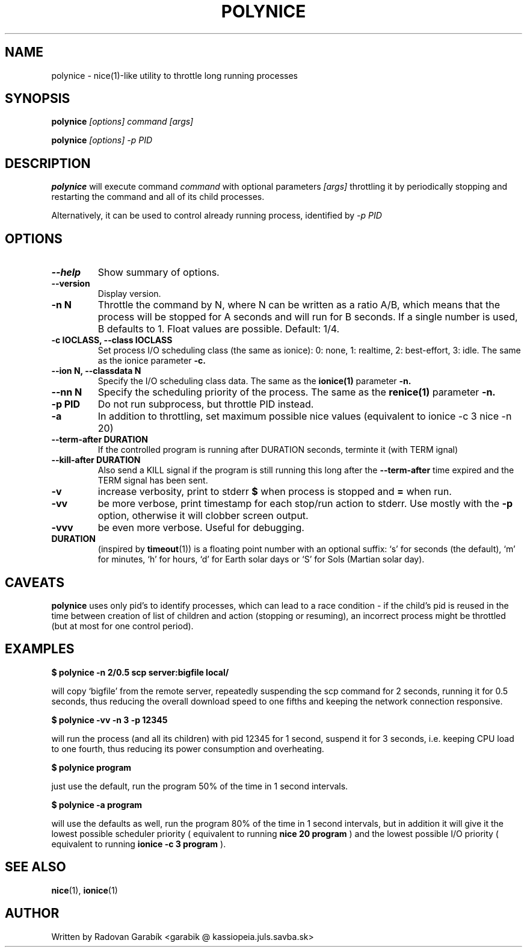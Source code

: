 .TH POLYNICE 1
.SH NAME
polynice \- nice(1)-like utility to throttle long running processes
.SH SYNOPSIS
.B polynice
.I [options] "command [args]"

.B polynice
.I [options] -p PID
.SH DESCRIPTION

.BR polynice
will execute command
.I "command"
with optional parameters 
.I "[args]"
throttling it by periodically stopping and restarting the command and all of its child processes.

Alternatively, it can be used to control already running process, identified by
.I -p PID

.SH OPTIONS
.TP
.B  \-\-help
Show summary of options.
.TP
.B  \-\-version
Display version.
.TP
.B  \-n N
Throttle the command by N, where N can be written as a ratio A/B, which means
that the process will be stopped for A seconds and will run for B seconds.
If a single number is used, B defaults to 1.
Float values are possible. Default: 1/4.
.TP
.B \-c IOCLASS, \-\-class IOCLASS
Set process I/O scheduling class (the same as ionice): 0: none, 1:
realtime, 2: best-effort, 3: idle. The same as the ionice parameter
.B \-c.
.TP
.B \-\-ion N, \-\-classdata N
Specify the I/O scheduling class data. The same as the
.B ionice(1)
parameter
.B \-n.
.TP
.B \-\-nn N
Specify the scheduling priority of the process. The same as the 
.B renice(1)
parameter
.B \-n.
.TP
.B \-p PID
Do not run subprocess, but throttle PID instead.
.TP
.B \-a
In addition to throttling, set maximum possible nice values (equivalent
to ionice -c 3 nice -n 20)
.TP
.B \-\-term\-after DURATION
If the controlled program is running after DURATION seconds, terminte it (with TERM ignal)
.TP
.B \-\-kill\-after DURATION
Also send a KILL signal if the program is still running this long after
the 
.B \-\-term\-after
time expired and the TERM signal has been sent.
.TP
.B \-v
increase verbosity, print to stderr 
.B $ 
when process is stopped and 
.B =
when run.
.TP
.B \-vv
be more verbose, print timestamp for each stop/run action to stderr. Use mostly with the
.B -p
option, otherwise it will clobber screen output.
.TP
.B \-vvv
be even more verbose. Useful for debugging.

.TP
.B DURATION
(inspired by
.BR timeout "(1))
is a floating point number with an optional suffix: `s' for seconds
(the default), `m' for minutes, `h' for hours, `d' for Earth solar 
days or `S' for Sols (Martian solar day).

.SH CAVEATS
.B polynice
uses only pid's to identify processes, which can lead to a race
condition - if the child's pid is reused in the time between creation of
list of children and action (stopping or resuming), an incorrect process might be
throttled (but at most for one control period).
.SH EXAMPLES

.B $ polynice -n 2/0.5 scp server:bigfile local/

will copy `bigfile' from the remote server, repeatedly suspending the scp
command for 2 seconds, running it for 0.5 seconds, thus reducing the overall
download speed to one fifths and keeping the network connection responsive.

.B $ polynice -vv -n 3 -p 12345

will run the process (and all its children) with pid 12345 for 1 second,
suspend it for 3 seconds, i.e. keeping CPU load to one fourth, thus reducing
its power consumption and overheating.

.B $ polynice program

just use the default, run the program 50% of the time in 1 second intervals.

.B $ polynice -a program

will use the defaults as well, run the program 80% of the time in 1
second intervals, but in addition it will give it the lowest possible
scheduler priority ( equivalent to running 
.B nice 20 program
) and the lowest possible
I/O priority ( equivalent to running 
.B ionice -c 3 program
).

.SH SEE ALSO
.BR nice "(1),
.BR ionice "(1)
.SH AUTHOR
Written by Radovan Garab\('ik <garabik @ kassiopeia.juls.savba.sk>

